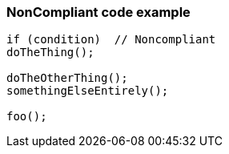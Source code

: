 === NonCompliant code example

[source,text]
----
if (condition)  // Noncompliant
doTheThing();

doTheOtherThing();
somethingElseEntirely();

foo();
----
